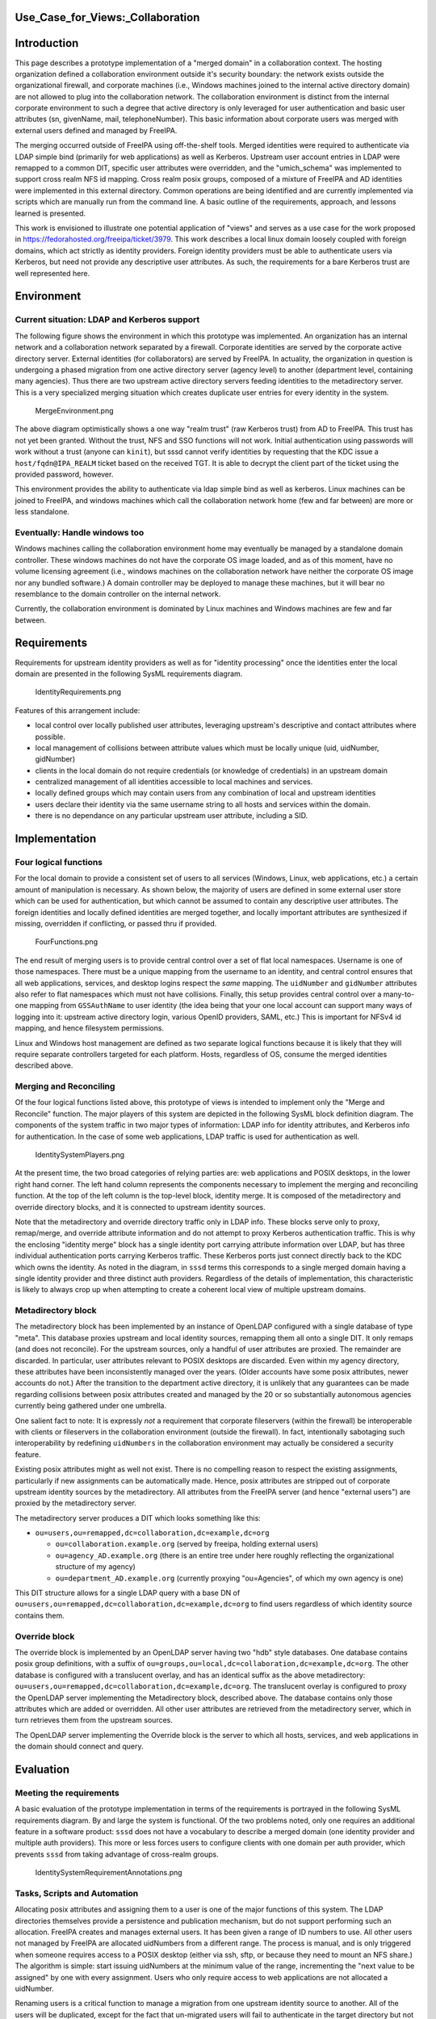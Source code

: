 Use_Case_for_Views:_Collaboration
=================================

Introduction
============

This page describes a prototype implementation of a "merged domain" in a
collaboration context. The hosting organization defined a collaboration
environment outside it's security boundary: the network exists outside
the organizational firewall, and corporate machines (i.e., Windows
machines joined to the internal active directory domain) are not allowed
to plug into the collaboration network. The collaboration environment is
distinct from the internal corporate environment to such a degree that
active directory is only leveraged for user authentication and basic
user attributes (sn, givenName, mail, telephoneNumber). This basic
information about corporate users was merged with external users defined
and managed by FreeIPA.

The merging occurred outside of FreeIPA using off-the-shelf tools.
Merged identities were required to authenticate via LDAP simple bind
(primarily for web applications) as well as Kerberos. Upstream user
account entries in LDAP were remapped to a common DIT, specific user
attributes were overridden, and the "umich_schema" was implemented to
support cross realm NFS id mapping. Cross realm posix groups, composed
of a mixture of FreeIPA and AD identities were implemented in this
external directory. Common operations are being identified and are
currently implemented via scripts which are manually run from the
command line. A basic outline of the requirements, approach, and lessons
learned is presented.

This work is envisioned to illustrate one potential application of
"views" and serves as a use case for the work proposed in
https://fedorahosted.org/freeipa/ticket/3979. This work describes a
local linux domain loosely coupled with foreign domains, which act
strictly as identity providers. Foreign identity providers must be able
to authenticate users via Kerberos, but need not provide any descriptive
user attributes. As such, the requirements for a bare Kerberos trust are
well represented here.

Environment
===========



Current situation: LDAP and Kerberos support
--------------------------------------------

The following figure shows the environment in which this prototype was
implemented. An organization has an internal network and a collaboration
network separated by a firewall. Corporate identities are served by the
corporate active directory server. External identities (for
collaborators) are served by FreeIPA. In actuality, the organization in
question is undergoing a phased migration from one active directory
server (agency level) to another (department level, containing many
agencies). Thus there are two upstream active directory servers feeding
identities to the metadirectory server. This is a very specialized
merging situation which creates duplicate user entries for every
identity in the system.

.. figure:: MergeEnvironment.png
   :alt: MergeEnvironment.png

   MergeEnvironment.png

The above diagram optimistically shows a one way "realm trust" (raw
Kerberos trust) from AD to FreeIPA. This trust has not yet been granted.
Without the trust, NFS and SSO functions will not work. Initial
authentication using passwords will work without a trust (anyone can
``kinit``), but sssd cannot verify identities by requesting that the KDC
issue a ``host/fqdn@IPA_REALM`` ticket based on the received TGT. It is
able to decrypt the client part of the ticket using the provided
password, however.

This environment provides the ability to authenticate via ldap simple
bind as well as kerberos. Linux machines can be joined to FreeIPA, and
windows machines which call the collaboration network home (few and far
between) are more or less standalone.



Eventually: Handle windows too
------------------------------

Windows machines calling the collaboration environment home may
eventually be managed by a standalone domain controller. These windows
machines do not have the corporate OS image loaded, and as of this
moment, have no volume licensing agreement (i.e., windows machines on
the collaboration network have neither the corporate OS image nor any
bundled software.) A domain controller may be deployed to manage these
machines, but it will bear no resemblance to the domain controller on
the internal network.

Currently, the collaboration environment is dominated by Linux machines
and Windows machines are few and far between.

Requirements
============

Requirements for upstream identity providers as well as for "identity
processing" once the identities enter the local domain are presented in
the following SysML requirements diagram.

.. figure:: IdentityRequirements.png
   :alt: IdentityRequirements.png

   IdentityRequirements.png

Features of this arrangement include:

-  local control over locally published user attributes, leveraging
   upstream's descriptive and contact attributes where possible.
-  local management of collisions between attribute values which must be
   locally unique (uid, uidNumber, gidNumber)
-  clients in the local domain do not require credentials (or knowledge
   of credentials) in an upstream domain
-  centralized management of all identities accessible to local machines
   and services.
-  locally defined groups which may contain users from any combination
   of local and upstream identities
-  users declare their identity via the same username string to all
   hosts and services within the domain.
-  there is no dependance on any particular upstream user attribute,
   including a SID.

Implementation
==============



Four logical functions
----------------------

For the local domain to provide a consistent set of users to all
services (Windows, Linux, web applications, etc.) a certain amount of
manipulation is necessary. As shown below, the majority of users are
defined in some external user store which can be used for
authentication, but which cannot be assumed to contain any descriptive
user attributes. The foreign identities and locally defined identities
are merged together, and locally important attributes are synthesized if
missing, overridden if conflicting, or passed thru if provided.

.. figure:: FourFunctions.png
   :alt: FourFunctions.png

   FourFunctions.png

The end result of merging users is to provide central control over a set
of flat local namespaces. Username is one of those namespaces. There
must be a unique mapping from the username to an identity, and central
control ensures that all web applications, services, and desktop logins
respect the *same* mapping. The ``uidNumber`` and ``gidNumber``
attributes also refer to flat namespaces which must not have collisions.
Finally, this setup provides central control over a many-to-one mapping
from ``GSSAuthName`` to user identity (the idea being that your one
local account can support many ways of logging into it: upstream active
directory login, various OpenID providers, SAML, etc.) This is important
for NFSv4 id mapping, and hence filesystem permissions.

Linux and Windows host management are defined as two separate logical
functions because it is likely that they will require separate
controllers targeted for each platform. Hosts, regardless of OS, consume
the merged identities described above.



Merging and Reconciling
-----------------------

Of the four logical functions listed above, this prototype of views is
intended to implement only the "Merge and Reconcile" function. The major
players of this system are depicted in the following SysML block
definition diagram. The components of the system traffic in two major
types of information: LDAP info for identity attributes, and Kerberos
info for authentication. In the case of some web applications, LDAP
traffic is used for authentication as well.

.. figure:: IdentitySystemPlayers.png
   :alt: IdentitySystemPlayers.png

   IdentitySystemPlayers.png

At the present time, the two broad categories of relying parties are:
web applications and POSIX desktops, in the lower right hand corner. The
left hand column represents the components necessary to implement the
merging and reconciling function. At the top of the left column is the
top-level block, identity merge. It is composed of the metadirectory and
override directory blocks, and it is connected to upstream identity
sources.

Note that the metadirectory and override directory traffic only in LDAP
info. These blocks serve only to proxy, remap/merge, and override
attribute information and do not attempt to proxy Kerberos
authentication traffic. This is why the enclosing "identity merge" block
has a single identity port carrying attribute information over LDAP, but
has three individual authentication ports carrying Kerberos traffic.
These Kerberos ports just connect directly back to the KDC which owns
the identity. As noted in the diagram, in ``sssd`` terms this
corresponds to a single merged domain having a single identity provider
and three distinct auth providers. Regardless of the details of
implementation, this characteristic is likely to always crop up when
attempting to create a coherent local view of multiple upstream domains.



Metadirectory block
----------------------------------------------------------------------------------------------

The metadirectory block has been implemented by an instance of OpenLDAP
configured with a single database of type "meta". This database proxies
upstream and local identity sources, remapping them all onto a single
DIT. It only remaps (and does not reconcile). For the upstream sources,
only a handful of user attributes are proxied. The remainder are
discarded. In particular, user attributes relevant to POSIX desktops are
discarded. Even within my agency directory, these attributes have been
inconsistently managed over the years. (Older accounts have some posix
attributes, newer accounts do not.) After the transition to the
department active directory, it is unlikely that any guarantees can be
made regarding collisions between posix attributes created and managed
by the 20 or so substantially autonomous agencies currently being
gathered under one umbrella.

One salient fact to note: It is expressly *not* a requirement that
corporate fileservers (within the firewall) be interoperable with
clients or fileservers in the collaboration environment (outside the
firewall). In fact, intentionally sabotaging such interoperability by
redefining ``uidNumbers`` in the collaboration environment may actually
be considered a security feature.

Existing posix attributes might as well not exist. There is no
compelling reason to respect the existing assignments, particularly if
new assignments can be automatically made. Hence, posix attributes are
stripped out of corporate upstream identity sources by the
metadirectory. All attributes from the FreeIPA server (and hence
"external users") are proxied by the metadirectory server.

The metadirectory server produces a DIT which looks something like this:

-  ``ou=users,ou=remapped,dc=collaboration,dc=example,dc=org``

   -  ``ou=collaboration.example.org`` (served by freeipa, holding
      external users)
   -  ``ou=agency_AD.example.org`` (there is an entire tree under here
      roughly reflecting the organizational structure of my agency)
   -  ``ou=department_AD.example.org`` (currently proxying
      "ou=Agencies", of which my own agency is one)

This DIT structure allows for a single LDAP query with a base DN of
``ou=users,ou=remapped,dc=collaboration,dc=example,dc=org`` to find
users regardless of which identity source contains them.



Override block
----------------------------------------------------------------------------------------------

The override block is implemented by an OpenLDAP server having two "hdb"
style databases. One database contains posix group definitions, with a
suffix of ``ou=groups,ou=local,dc=collaboration,dc=example,dc=org``. The
other database is configured with a translucent overlay, and has an
identical suffix as the above metadirectory:
``ou=users,ou=remapped,dc=collaboration,dc=example,dc=org``. The
translucent overlay is configured to proxy the OpenLDAP server
implementing the Metadirectory block, described above. The database
contains only those attributes which are added or overridden. All other
user attributes are retrieved from the metadirectory server, which in
turn retrieves them from the upstream sources.

The OpenLDAP server implementing the Override block is the server to
which all hosts, services, and web applications in the domain should
connect and query.

Evaluation
==========



Meeting the requirements
------------------------

A basic evaluation of the prototype implementation in terms of the
requirements is portrayed in the following SysML requirements diagram.
By and large the system is functional. Of the two problems noted, only
one requires an additional feature in a software product: ``sssd`` does
not have a vocabulary to describe a merged domain (one identity provider
and multiple auth providers). This more or less forces users to
configure clients with one domain per auth provider, which prevents
``sssd`` from taking advantage of cross-realm groups.

.. figure:: IdentitySystemRequirementAnnotations.png
   :alt: IdentitySystemRequirementAnnotations.png

   IdentitySystemRequirementAnnotations.png



Tasks, Scripts and Automation
-----------------------------

Allocating posix attributes and assigning them to a user is one of the
major functions of this system. The LDAP directories themselves provide
a persistence and publication mechanism, but do not support performing
such an allocation. FreeIPA creates and manages external users. It has
been given a range of ID numbers to use. All other users not managed by
FreeIPA are allocated uidNumbers from a different range. The process is
manual, and is only triggered when someone requires access to a POSIX
desktop (either via ssh, sftp, or because they need to mount an NFS
share.) The algorithm is simple: start issuing uidNumbers at the minimum
value of the range, incrementing the "next value to be assigned" by one
with every assignment. Users who only require access to web applications
are not allocated a uidNumber.

Renaming users is a critical function to manage a migration from one
upstream identity source to another. All of the users will be
duplicated, except for the fact that un-migrated users will fail to
authenticate in the target directory but not the source, and vice-versa
for migrated users. Simple LDAP queries cannot return more than one DN
when querying for a user, because that may well confuse the vast
majority of web applications. In my case, the offending copy of the
users identity was renamed to "not-".

Recommendations
===============

-  Enhance the FreeIPA/``sssd`` identity system such that it can present
   a self-consistent, merged and reconciled view of identities valid for
   use in the local domain. If FreeIPA is going to centralize the
   management of posix attributes assigned to foreign identities, sssd
   should know how to interpret them. Likewise, the correct Kerberos
   principal should be constructed and the correct Kerberos KDC should
   be contacted when initial authentication is necessary.
-  Enhance 389-ds with the rough equivalent of OpenLDAP's "meta"
   database and the translucent overlay. Make it possible to configure
   the metadirectory and the overlay directory in the same server.
-  Automate uidNumber allocation by monitoring ldap requests for the
   uidNumber attribute. (i.e., if the ldap request *for a specific user*
   succeeds in finding a DN for that user, but the uidNumber attribute
   is missing, then assign one, store it, and return it.) Guard against
   bulk assignment of uidNumbers which are probably unintentional (i.e.,
   someone types ``getent passwd``)